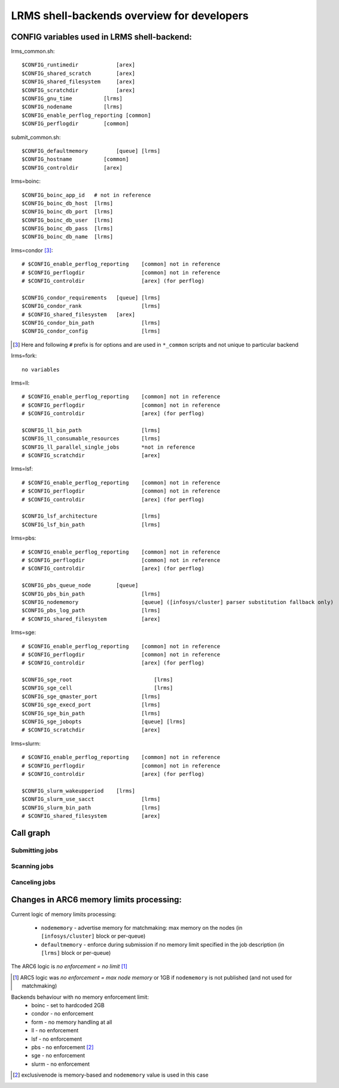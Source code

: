 LRMS shell-backends overview for developers 
*******************************************

CONFIG variables used in LRMS shell-backend:
--------------------------------------------

lrms_common.sh::

  $CONFIG_runtimedir		[arex]
  $CONFIG_shared_scratch	[arex]
  $CONFIG_shared_filesystem	[arex]
  $CONFIG_scratchdir		[arex]
  $CONFIG_gnu_time          [lrms]
  $CONFIG_nodename          [lrms]
  $CONFIG_enable_perflog_reporting [common]
  $CONFIG_perflogdir        [common]

submit_common.sh::

  $CONFIG_defaultmemory		[queue] [lrms]
  $CONFIG_hostname          [common]
  $CONFIG_controldir        [arex]

lrms=boinc::

  $CONFIG_boinc_app_id   # not in reference
  $CONFIG_boinc_db_host  [lrms]
  $CONFIG_boinc_db_port  [lrms]
  $CONFIG_boinc_db_user  [lrms]
  $CONFIG_boinc_db_pass  [lrms]
  $CONFIG_boinc_db_name  [lrms]

lrms=condor [#]_::

  # $CONFIG_enable_perflog_reporting	[common] not in reference
  # $CONFIG_perflogdir			[common] not in reference
  # $CONFIG_controldir			[arex] (for perflog)
  
  $CONFIG_condor_requirements 	[queue] [lrms]
  $CONFIG_condor_rank			[lrms]
  # $CONFIG_shared_filesystem	[arex]
  $CONFIG_condor_bin_path		[lrms]
  $CONFIG_condor_config			[lrms]

.. [#] Here and following ``#`` prefix is for options and are used in ``*_common`` scripts and not unique to particular backend

lrms=fork::

  no variables

lrms=ll::

  # $CONFIG_enable_perflog_reporting	[common] not in reference
  # $CONFIG_perflogdir			[common] not in reference
  # $CONFIG_controldir			[arex] (for perflog)

  $CONFIG_ll_bin_path			[lrms]
  $CONFIG_ll_consumable_resources	[lrms]
  $CONFIG_ll_parallel_single_jobs	*not in reference
  # $CONFIG_scratchdir			[arex]

lrms=lsf::

  # $CONFIG_enable_perflog_reporting	[common] not in reference
  # $CONFIG_perflogdir			[common] not in reference
  # $CONFIG_controldir			[arex] (for perflog)

  $CONFIG_lsf_architecture		[lrms]
  $CONFIG_lsf_bin_path			[lrms]

lrms=pbs::

  # $CONFIG_enable_perflog_reporting	[common] not in reference
  # $CONFIG_perflogdir			[common] not in reference
  # $CONFIG_controldir			[arex] (for perflog)

  $CONFIG_pbs_queue_node        [queue]
  $CONFIG_pbs_bin_path			[lrms]
  $CONFIG_nodememory			[queue] ([infosys/cluster] parser substitution fallback only)
  $CONFIG_pbs_log_path			[lrms]
  # $CONFIG_shared_filesystem		[arex]

lrms=sge::

  # $CONFIG_enable_perflog_reporting	[common] not in reference
  # $CONFIG_perflogdir			[common] not in reference
  # $CONFIG_controldir			[arex] (for perflog)

  $CONFIG_sge_root			    [lrms]
  $CONFIG_sge_cell			    [lrms]
  $CONFIG_sge_qmaster_port		[lrms]
  $CONFIG_sge_execd_port		[lrms]
  $CONFIG_sge_bin_path			[lrms]
  $CONFIG_sge_jobopts			[queue] [lrms]
  # $CONFIG_scratchdir			[arex]

lrms=slurm::

  # $CONFIG_enable_perflog_reporting	[common] not in reference
  # $CONFIG_perflogdir			[common] not in reference
  # $CONFIG_controldir			[arex] (for perflog)

  $CONFIG_slurm_wakeupperiod	[lrms]
  $CONFIG_slurm_use_sacct		[lrms]
  $CONFIG_slurm_bin_path		[lrms]
  # $CONFIG_shared_filesystem		[arex]


Call graph
----------

Submitting jobs
~~~~~~~~~~~~~~~

.. graphviz::

   digraph {
       subgraph cluster_0 {
          node [style=filled, shape=Rectangle];
          label = "sumbit_LRMS_job.sh";
          "define joboption_lrms" -> "source lrms_common.sh" -> "source submit_common.sh";
          "source submit_common.sh" -> "common_init" -> lslogic;
          lslogic [ label="LRMS-specific submit" ];
       }

       subgraph cluster_1 {
          label = "sumbit_common.sh";
          style = "dashed";
          node [style=filled];
          "common_init()";
          aux1 [ label="RTEs()" ];
          aux2 [ label="Moving files()" ];
          aux3 [ label="I/O redicrection()" ];
          aux4 [ label="Defining user ENV()" ];
          aux5 [ label="Memory requirements()" ];
          aux1 -> lslogic;
          aux2 -> lslogic;
          aux3 -> lslogic;
          aux4 -> lslogic;
          aux5 -> lslogic;
          # rank hack
          aux1 -> aux2 -> aux3 -> aux4 -> aux5 [style=invis];
        }

        subgraph cluster_2 {
           label = "lrms_common.sh";
           style = "dashed";
           node [style=filled];
          "packaging paths" -> "source lrms_common.sh";
          "parse_arc_conf()" -> "common_init()";
          "parse_grami()" -> "common_init()";
          "init_lrms_env()" -> "common_init()";
          "packaging paths" [shape=Rectangle]
        }

        subgraph cluster_3 {
          label = "configure_LRMS_env.sh";
          node [style=filled, shape=Rectangle];
          "set LRMS-specific ENV/fucntions"  -> "common_init()";
        }

        "a-rex" -> "define joboption_lrms";
        "common_init()" -> "common_init"

        "arc.conf" -> "parse_arc_conf()";
        "grami file" -> "parse_grami()";

        # rank hack
        "packaging paths" -> "set LRMS-specific ENV/fucntions" [style=invis];

        "a-rex" [shape=Mdiamond];
        "grami file" [shape=Msquare];
        "arc.conf" [shape=Msquare];
        lslogic -> "LRMS";
        "LRMS" [shape=Mdiamond];
    }

Scanning jobs
~~~~~~~~~~~~~

.. graphviz::

   digraph {
       subgraph cluster_0 {
          node [style=filled, shape=Rectangle];
          label = "scan_LRMS_job.sh";
          lslogic [ label="LRMS-specific scan" ];
          "define joboption_lrms" -> "source lrms_common.sh" -> "source scan_common.sh";
          "source scan_common.sh" -> "common_init" -> lslogic;
       }

       subgraph cluster_1 {
          label = "scan_common.sh";
          style = "dashed";
          node [style=filled];
          "common_init()";
          aux1 [ label="Timestamp convertion()" ];
          aux2 [ label="Owner UID()" ];
          aux3 [ label="Read/Write diag()" ];
          aux4 [ label="Save commentfile()" ];
          aux1 -> lslogic;
          aux2 -> lslogic;
          aux3 -> lslogic;
          aux4 -> lslogic;
          # rank hack
          "common_init()" -> aux1 -> aux2 -> aux3 -> aux4 [style=invis];
        }

        subgraph cluster_2 {
           label = "lrms_common.sh";
           style = "dashed";
           node [style=filled];
          "packaging paths" -> "source lrms_common.sh";
          "parse_arc_conf()" -> "common_init()";
          "init_lrms_env()" -> "common_init()";
          "parse_grami()";
          "packaging paths" [shape=Rectangle]
        }

        subgraph cluster_3 {
          label = "configure_LRMS_env.sh";
          node [style=filled, shape=Rectangle];
          "set LRMS-specific ENV/fucntions"  -> "common_init()";
        }

        "a-rex" -> "define joboption_lrms";
        "common_init()" -> "common_init"

        "arc.conf" -> "parse_arc_conf()";
        "controldir" -> lslogic;
        lslogic -> "LRMS";

        # rank hack
        "source lrms_common.sh" -> "set LRMS-specific ENV/fucntions" [style=invis];

        "a-rex" [shape=Mdiamond];
        "controldir" [shape=Msquare];
        "arc.conf" [shape=Msquare];
        "LRMS" [shape=Mdiamond];
    }

Canceling jobs
~~~~~~~~~~~~~~

.. graphviz::

   digraph {
       subgraph cluster_0 {
          node [style=filled, shape=Rectangle];
          label = "cancel_LRMS_job.sh";
          lslogic [ label="LRMS-specific cancel" ];
          "define joboption_lrms" -> "source lrms_common.sh" -> "source scan_common.sh";
          "source scan_common.sh" -> "common_init" -> lslogic;
       }

       subgraph cluster_1 {
          label = "cancel_common.sh";
          style = "dashed";
          node [style=filled];
          "common_init()";
        }

        subgraph cluster_2 {
           label = "lrms_common.sh";
           style = "dashed";
           node [style=filled];
          "packaging paths" -> "source lrms_common.sh";
          "parse_arc_conf()" -> "common_init()";
          "init_lrms_env()" 
          "parse_grami()" -> "common_init()";
          "packaging paths" [shape=Rectangle]
        }

        subgraph cluster_3 {
          label = "configure_LRMS_env.sh";
          node [style=filled, shape=Rectangle];
          "set LRMS-specific ENV/fucntions"  -> "common_init()";
        }

        "a-rex" -> "define joboption_lrms";
        "common_init()" -> "common_init"

        "arc.conf" -> "parse_arc_conf()";
        "grami file" -> "parse_grami()";
        lslogic -> "LRMS";

        # rank hack
        "source lrms_common.sh" -> "set LRMS-specific ENV/fucntions" [style=invis];

        "a-rex" [shape=Mdiamond];
        "grami file" [shape=Msquare];
        "arc.conf" [shape=Msquare];
        "LRMS" [shape=Mdiamond];
    }


Changes in ARC6 memory limits processing:
-----------------------------------------

Current logic of memory limits processing:

  * ``nodememory`` - advertise memory for matchmaking: max memory on the nodes (in ``[infosys/cluster]`` block or per-queue)
  * ``defaultmemory`` - enforce during submission if no memory limit specified in the job description (in ``[lrms]`` block or per-queue)

The ARC6 logic is *no enforcement = no limit* [1]_

.. [1] ARC5 logic was *no enforcement = max node memory* or 1GB if ``nodememory`` is not published (and not used for matchmaking)

Backends behaviour with no memory enforcement limit:
  * boinc - set to hardcoded 2GB
  * condor - no enforcement
  * form - no memory handling at all
  * ll - no enforcement
  * lsf - no enforcement
  * pbs - no enforcement [2]_ 
  * sge - no enforcement
  * slurm - no enforcement

.. [2] exclusivenode is memory-based and ``nodememory`` value is used in this case


